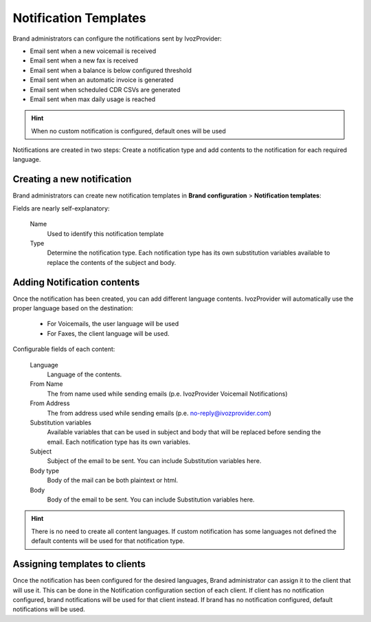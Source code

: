 .. _notification_templates:

######################
Notification Templates
######################

Brand administrators can configure the notifications sent by IvozProvider:

- Email sent when a new voicemail is received

- Email sent when a new fax is received

- Email sent when a balance is below configured threshold

- Email sent when an automatic invoice is generated

- Email sent when scheduled CDR CSVs are generated

- Email sent when max daily usage is reached

.. hint:: When no custom notification is configured, default ones will be used

Notifications are created in two steps: Create a notification type and add contents to the notification for each
required language.

***************************
Creating a new notification
***************************

Brand administrators can create new notification templates in **Brand configuration** > **Notification templates**:

Fields are nearly self-explanatory:

    Name
        Used to identify this notification template

    Type
        Determine the notification type. Each notification type has its own substitution variables available to replace
        the contents of the subject and body.

****************************
Adding Notification contents
****************************

Once the notification has been created, you can add different language contents. IvozProvider will automatically use
the proper language based on the destination:

 - For Voicemails, the user language will be used

 - For Faxes, the client language will be used.

Configurable fields of each content:

    Language
        Language of the contents.

    From Name
        The from name used while sending emails (p.e. IvozProvider Voicemail Notifications)

    From Address
        The from address used while sending emails (p.e. no-reply@ivozprovider.com)

    Substitution variables
        Available variables that can be used in subject and body that will be replaced before sending the email. Each
        notification type has its own variables.

    Subject
        Subject of the email to be sent. You can include Substitution variables here.

    Body type
        Body of the mail can be both plaintext or html.

    Body
        Body of the email to be sent. You can include Substitution variables here.

.. hint:: There is no need to create all content languages. If custom notification has some languages not defined the
        default contents will be used for that notification type.


******************************
Assigning templates to clients
******************************

Once the notification has been configured for the desired languages, Brand administrator can assign it to the
client that will use it. This can be done in the Notification configuration section of each client.
If client has no notification configured, brand notifications will be used for that client instead. If brand has no
notification configured, default notifications will be used.
